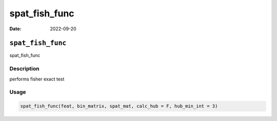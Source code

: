 ==============
spat_fish_func
==============

:Date: 2022-09-20

``spat_fish_func``
==================

spat_fish_func

Description
-----------

performs fisher exact test

Usage
-----

.. code:: r

   spat_fish_func(feat, bin_matrix, spat_mat, calc_hub = F, hub_min_int = 3)
